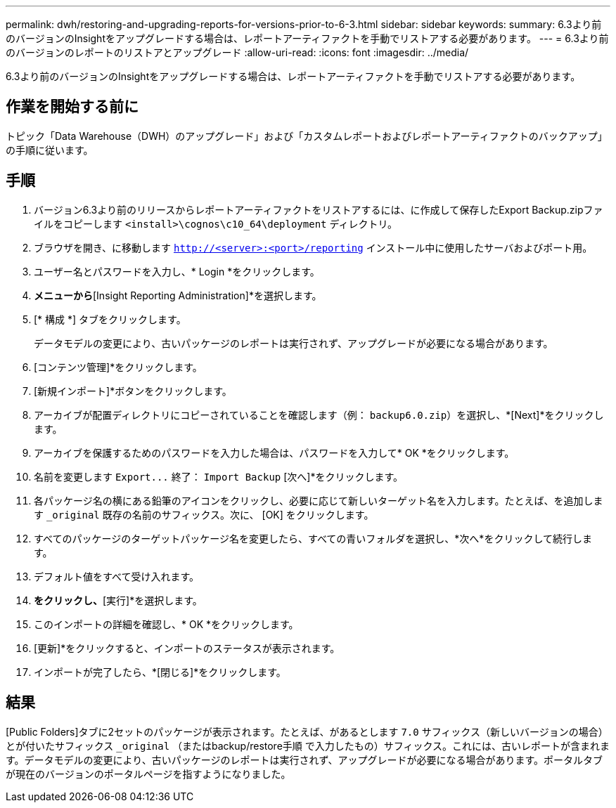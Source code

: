---
permalink: dwh/restoring-and-upgrading-reports-for-versions-prior-to-6-3.html 
sidebar: sidebar 
keywords:  
summary: 6.3より前のバージョンのInsightをアップグレードする場合は、レポートアーティファクトを手動でリストアする必要があります。 
---
= 6.3より前のバージョンのレポートのリストアとアップグレード
:allow-uri-read: 
:icons: font
:imagesdir: ../media/


[role="lead"]
6.3より前のバージョンのInsightをアップグレードする場合は、レポートアーティファクトを手動でリストアする必要があります。



== 作業を開始する前に

トピック「Data Warehouse（DWH）のアップグレード」および「カスタムレポートおよびレポートアーティファクトのバックアップ」の手順に従います。



== 手順

. バージョン6.3より前のリリースからレポートアーティファクトをリストアするには、に作成して保存したExport Backup.zipファイルをコピーします `<install>\cognos\c10_64\deployment` ディレクトリ。
. ブラウザを開き、に移動します `http://<server>:<port>/reporting` インストール中に使用したサーバおよびポート用。
. ユーザー名とパスワードを入力し、* Login *をクリックします。
. [起動]*メニューから*[Insight Reporting Administration]*を選択します。
. [* 構成 *] タブをクリックします。
+
データモデルの変更により、古いパッケージのレポートは実行されず、アップグレードが必要になる場合があります。

. [コンテンツ管理]*をクリックします。
. [新規インポート]*ボタンをクリックします。
. アーカイブが配置ディレクトリにコピーされていることを確認します（例： `backup6.0.zip`）を選択し、*[Next]*をクリックします。
. アーカイブを保護するためのパスワードを入力した場合は、パスワードを入力して* OK *をクリックします。
. 名前を変更します `+Export...+` 終了： `Import Backup` [次へ]*をクリックします。
. 各パッケージ名の横にある鉛筆のアイコンをクリックし、必要に応じて新しいターゲット名を入力します。たとえば、を追加します `_original` 既存の名前のサフィックス。次に、 [OK] をクリックします。
. すべてのパッケージのターゲットパッケージ名を変更したら、すべての青いフォルダを選択し、*次へ*をクリックして続行します。
. デフォルト値をすべて受け入れます。
. [完了]*をクリックし、*[実行]*を選択します。
. このインポートの詳細を確認し、* OK *をクリックします。
. [更新]*をクリックすると、インポートのステータスが表示されます。
. インポートが完了したら、*[閉じる]*をクリックします。




== 結果

[Public Folders]タブに2セットのパッケージが表示されます。たとえば、があるとします `7.0` サフィックス（新しいバージョンの場合）とが付いたサフィックス `_original` （またはbackup/restore手順 で入力したもの）サフィックス。これには、古いレポートが含まれます。データモデルの変更により、古いパッケージのレポートは実行されず、アップグレードが必要になる場合があります。ポータルタブが現在のバージョンのポータルページを指すようになりました。
